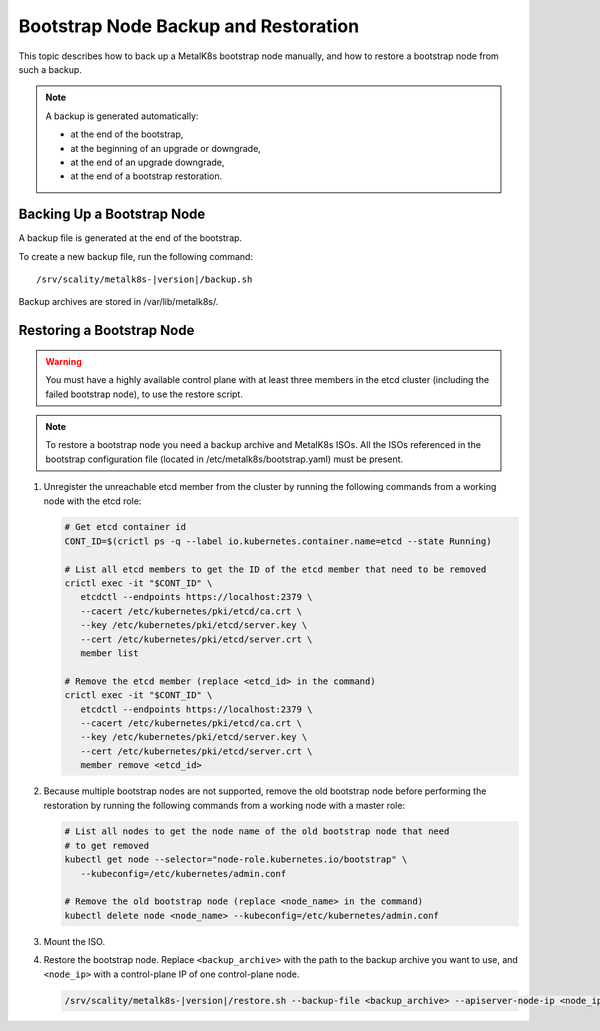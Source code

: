 Bootstrap Node Backup and Restoration
=====================================

This topic describes how to back up a MetalK8s bootstrap node manually,
and how to restore a bootstrap node from such a backup.

.. note::

   A backup is generated automatically:

   - at the end of the bootstrap,

   - at the beginning of an upgrade or downgrade,

   - at the end of an upgrade downgrade,

   - at the end of a bootstrap restoration.

Backing Up a Bootstrap Node
***************************

A backup file is generated at the end of the bootstrap.

To create a new backup file, run the following command:

.. parsed-literal::

    /srv/scality/metalk8s-|version|/backup.sh

Backup archives are stored in /var/lib/metalk8s/.

Restoring a Bootstrap Node
**************************

.. warning::

   You must have a highly available control plane with at least
   three members in the etcd cluster (including the failed bootstrap node),
   to use the restore script.

.. note::

   To restore a bootstrap node you need a backup archive and MetalK8s ISOs.
   All the ISOs referenced in the bootstrap configuration file (located in
   /etc/metalk8s/bootstrap.yaml) must be present.

#. Unregister the unreachable etcd member from the cluster by running
   the following commands from a working node with the etcd role:

   .. code::

      # Get etcd container id
      CONT_ID=$(crictl ps -q --label io.kubernetes.container.name=etcd --state Running)

      # List all etcd members to get the ID of the etcd member that need to be removed
      crictl exec -it "$CONT_ID" \
         etcdctl --endpoints https://localhost:2379 \
         --cacert /etc/kubernetes/pki/etcd/ca.crt \
         --key /etc/kubernetes/pki/etcd/server.key \
         --cert /etc/kubernetes/pki/etcd/server.crt \
         member list

      # Remove the etcd member (replace <etcd_id> in the command)
      crictl exec -it "$CONT_ID" \
         etcdctl --endpoints https://localhost:2379 \
         --cacert /etc/kubernetes/pki/etcd/ca.crt \
         --key /etc/kubernetes/pki/etcd/server.key \
         --cert /etc/kubernetes/pki/etcd/server.crt \
         member remove <etcd_id>

#. Because multiple bootstrap nodes are not supported, remove the old
   bootstrap node before performing the restoration by running the
   following commands from a working node with a master role:

   .. code::

      # List all nodes to get the node name of the old bootstrap node that need
      # to get removed
      kubectl get node --selector="node-role.kubernetes.io/bootstrap" \
         --kubeconfig=/etc/kubernetes/admin.conf

      # Remove the old bootstrap node (replace <node_name> in the command)
      kubectl delete node <node_name> --kubeconfig=/etc/kubernetes/admin.conf

#. Mount the ISO.

#. Restore the bootstrap node. Replace ``<backup_archive>`` with the path to
   the backup archive you want to use, and ``<node_ip>`` with a
   control-plane IP of one control-plane node.

   .. code::

      /srv/scality/metalk8s-|version|/restore.sh --backup-file <backup_archive> --apiserver-node-ip <node_ip>
